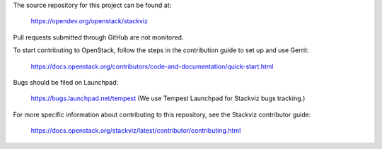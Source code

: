 The source repository for this project can be found at:

   https://opendev.org/openstack/stackviz

Pull requests submitted through GitHub are not monitored.

To start contributing to OpenStack, follow the steps in the contribution guide
to set up and use Gerrit:

   https://docs.openstack.org/contributors/code-and-documentation/quick-start.html

Bugs should be filed on Launchpad:

   https://bugs.launchpad.net/tempest (We use Tempest Launchpad for Stackviz bugs tracking.)

For more specific information about contributing to this repository, see the
Stackviz contributor guide:

   https://docs.openstack.org/stackviz/latest/contributor/contributing.html
